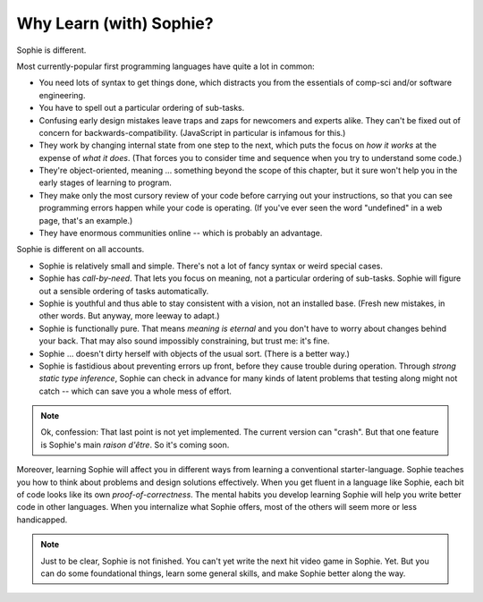 Why Learn (with) Sophie?
===============================

Sophie is different.

Most currently-popular first programming languages have quite a lot in common:

* You need lots of syntax to get things done, which distracts you from the essentials of comp-sci and/or software engineering.
* You have to spell out a particular ordering of sub-tasks.
* Confusing early design mistakes leave traps and zaps for newcomers and experts alike.
  They can't be fixed out of concern for backwards-compatibility.
  (JavaScript in particular is infamous for this.)
* They work by changing internal state from one step to the next,
  which puts the focus on *how it works* at the expense of *what it does*.
  (That forces you to consider time and sequence when you try to understand some code.)
* They're object-oriented, meaning ... something beyond the scope of this chapter,
  but it sure won't help you in the early stages of learning to program.
* They make only the most cursory review of your code before carrying out your instructions,
  so that you can see programming errors happen while your code is operating.
  (If you've ever seen the word "undefined" in a web page, that's an example.)
* They have enormous communities online -- which is probably an advantage.

Sophie is different on all accounts.

* Sophie is relatively small and simple. There's not a lot of fancy syntax or weird special cases.
* Sophie has *call-by-need*. That lets you focus on meaning, not a particular ordering of sub-tasks.
  Sophie will figure out a sensible ordering of tasks automatically.
* Sophie is youthful and thus able to stay consistent with a vision, not an installed base.
  (Fresh new mistakes, in other words. But anyway, more leeway to adapt.)
* Sophie is functionally pure. That means *meaning is eternal* and you don't have to worry about
  changes behind your back. That may also sound impossibly constraining, but trust me: it's fine.
* Sophie ... doesn't dirty herself with objects of the usual sort. (There is a better way.)
* Sophie is fastidious about preventing errors up front, before they cause trouble during operation.
  Through *strong static type inference*, Sophie can check in advance for many kinds of
  latent problems that testing along might not catch -- which can save you a whole mess of effort.

.. note::
    Ok, confession: That last point is not yet implemented. The current version can "crash".
    But that one feature is Sophie's main *raison d'être*. So it's coming soon.

Moreover, learning Sophie will affect you in different ways from learning a conventional starter-language.
Sophie teaches you how to think about problems and design solutions effectively.
When you get fluent in a language like Sophie, each bit of code looks like its own *proof-of-correctness*.
The mental habits you develop learning Sophie will help you write better code in other languages.
When you internalize what Sophie offers, most of the others will seem more or less handicapped.

.. note::
    Just to be clear, Sophie is not finished. You can't yet write the next hit video game in Sophie. Yet.
    But you can do some foundational things, learn some general skills, and make Sophie better along the way.

